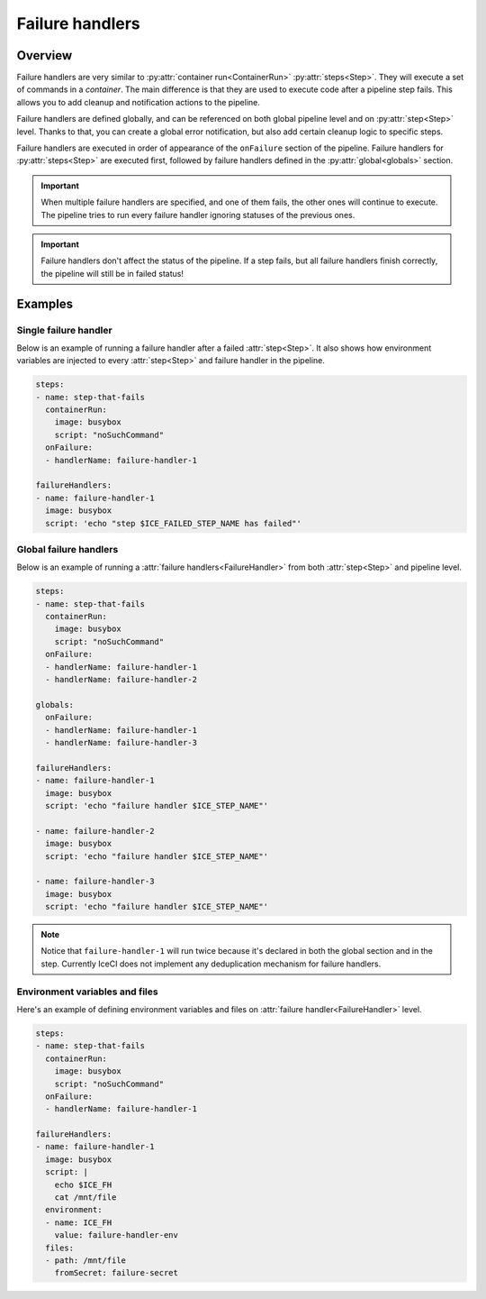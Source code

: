.. _failure-handlers-desc:

Failure handlers
****************

Overview
++++++++

Failure handlers are very similar to :py:attr:`container run<ContainerRun>` :py:attr:`steps<Step>`. They will execute a set of commands in a *container*. The main difference is that they are used to execute code after a pipeline step fails. This allows you to add cleanup and notification actions to the pipeline.

Failure handlers are defined globally, and can be referenced on both global pipeline level and on :py:attr:`step<Step>` level. Thanks to that, you can create a global error notification, but also add certain cleanup logic to specific steps.

Failure handlers are executed in order of appearance of the ``onFailure`` section of the pipeline. Failure handlers for :py:attr:`steps<Step>` are executed first, followed by failure handlers defined in the :py:attr:`global<globals>` section.

.. important::
  When multiple failure handlers are specified, and one of them fails, the other ones will continue to execute. The pipeline tries to run every failure handler ignoring statuses of the previous ones.

..  important::
  Failure handlers don't affect the status of the pipeline. If a step fails, but all failure handlers finish correctly, the pipeline will still be in failed status!



Examples
++++++++

Single failure handler
______________________

Below is an example of running a failure handler after a failed :attr:`step<Step>`. It also shows how environment variables are injected to every :attr:`step<Step>` and failure handler in the pipeline.

.. code-block:: yaml

  steps:
  - name: step-that-fails
    containerRun:
      image: busybox
      script: "noSuchCommand"
    onFailure:
    - handlerName: failure-handler-1

  failureHandlers:
  - name: failure-handler-1
    image: busybox
    script: 'echo "step $ICE_FAILED_STEP_NAME has failed"'


Global failure handlers
_______________________

Below is an example of running a :attr:`failure handlers<FailureHandler>` from both :attr:`step<Step>` and pipeline level.

.. code-block:: yaml

  steps:
  - name: step-that-fails
    containerRun:
      image: busybox
      script: "noSuchCommand"
    onFailure:
    - handlerName: failure-handler-1
    - handlerName: failure-handler-2

  globals:
    onFailure:
    - handlerName: failure-handler-1
    - handlerName: failure-handler-3

  failureHandlers:
  - name: failure-handler-1
    image: busybox
    script: 'echo "failure handler $ICE_STEP_NAME"'

  - name: failure-handler-2
    image: busybox
    script: 'echo "failure handler $ICE_STEP_NAME"'

  - name: failure-handler-3
    image: busybox
    script: 'echo "failure handler $ICE_STEP_NAME"'

.. note::
  Notice that ``failure-handler-1`` will run twice because it's declared in both the global section and in the step. Currently IceCI does not implement any deduplication mechanism for failure handlers.


Environment variables and files
_______________________________

Here's an example of defining environment variables and files on :attr:`failure handler<FailureHandler>` level.

.. code-block:: yaml

  steps:
  - name: step-that-fails
    containerRun:
      image: busybox
      script: "noSuchCommand"
    onFailure:
    - handlerName: failure-handler-1

  failureHandlers:
  - name: failure-handler-1
    image: busybox
    script: |
      echo $ICE_FH
      cat /mnt/file
    environment:
    - name: ICE_FH
      value: failure-handler-env
    files:
    - path: /mnt/file
      fromSecret: failure-secret
